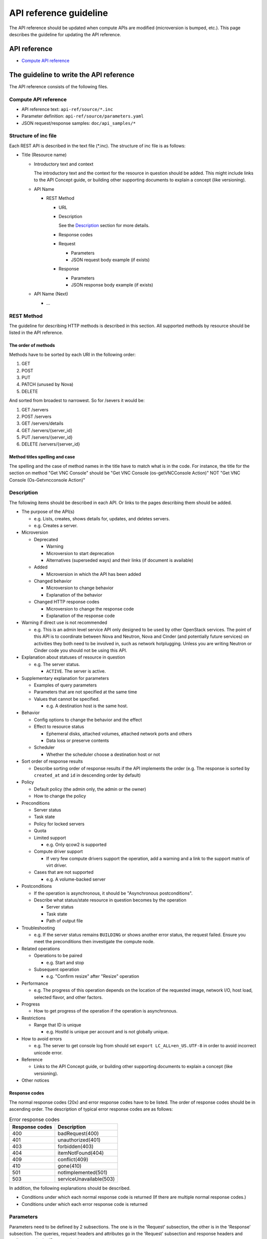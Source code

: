=======================
API reference guideline
=======================

The API reference should be updated when compute APIs are modified
(microversion is bumped, etc.).
This page describes the guideline for updating the API reference.

API reference
=============

* `Compute API reference <https://docs.openstack.org/api-ref/compute/>`_

The guideline to write the API reference
========================================

The API reference consists of the following files.

Compute API reference
---------------------

* API reference text: ``api-ref/source/*.inc``
* Parameter definition: ``api-ref/source/parameters.yaml``
* JSON request/response samples: ``doc/api_samples/*``

Structure of inc file
---------------------

Each REST API is described in the text file (\*.inc).
The structure of inc file is as follows:

- Title (Resource name)

  - Introductory text and context

    The introductory text and the context for the resource in question should
    be added. This might include links to the API Concept guide, or building
    other supporting documents to explain a concept (like versioning).

  - API Name

    - REST Method

      - URL
      - Description

        See the `Description`_ section for more details.
      - Response codes
      - Request

        - Parameters
        - JSON request body example (if exists)
      - Response

        - Parameters
        - JSON response body example (if exists)
  - API Name (Next)

    - ...

REST Method
-----------

The guideline for describing HTTP methods is described in this section.
All supported methods by resource should be listed in the API reference.

The order of methods
~~~~~~~~~~~~~~~~~~~~

Methods have to be sorted by each URI in the following order:

1. GET
2. POST
3. PUT
4. PATCH (unused by Nova)
5. DELETE

And sorted from broadest to narrowest. So for /severs it would be:

1. GET /servers
2. POST /servers
3. GET /servers/details
4. GET /servers/{server_id}
5. PUT /servers/{server_id}
6. DELETE /servers/{server_id}

Method titles spelling and case
~~~~~~~~~~~~~~~~~~~~~~~~~~~~~~~

The spelling and the case of method names in the title have to match
what is in the code. For instance, the title for the section on method
"Get VNC Console" should be "Get VNC Console (os-getVNCConsole Action)"
NOT "Get VNC Console (Os-Getvncconsole Action)"

Description
-----------

The following items should be described in each API.
Or links to the pages describing them should be added.

* The purpose of the API(s)

  - e.g. Lists, creates, shows details for, updates, and deletes servers.
  - e.g. Creates a server.

* Microversion

  - Deprecated

    - Warning
    - Microversion to start deprecation
    - Alternatives (superseded ways) and
      their links (if document is available)

  - Added

    - Microversion in which the API has been added

  - Changed behavior

    - Microversion to change behavior
    - Explanation of the behavior

  - Changed HTTP response codes

    - Microversion to change the response code
    - Explanation of the response code

* Warning if direct use is not recommended

  - e.g. This is an admin level service API only designed to be used by other
    OpenStack services. The point of this API is to coordinate between Nova
    and Neutron, Nova and Cinder (and potentially future services) on
    activities they both need to be involved in, such as network hotplugging.
    Unless you are writing Neutron or Cinder code you should not be using this API.

* Explanation about statuses of resource in question

  - e.g. The server status.

    - ``ACTIVE``. The server is active.

* Supplementary explanation for parameters

  - Examples of query parameters
  - Parameters that are not specified at the same time
  - Values that cannot be specified.

    - e.g. A destination host is the same host.

* Behavior

  - Config options to change the behavior and the effect
  - Effect to resource status

    - Ephemeral disks, attached volumes, attached network ports and others
    - Data loss or preserve contents

  - Scheduler

    - Whether the scheduler choose a destination host or not

* Sort order of response results

  - Describe sorting order of response results if the API implements the order
    (e.g. The response is sorted by ``created_at`` and ``id``
    in descending order by default)

* Policy

  - Default policy (the admin only, the admin or the owner)
  - How to change the policy

* Preconditions

  - Server status
  - Task state
  - Policy for locked servers
  - Quota
  - Limited support

    - e.g. Only qcow2 is supported

  - Compute driver support

    - If very few compute drivers support the operation, add a warning and
      a link to the support matrix of virt driver.

  - Cases that are not supported

    - e.g. A volume-backed server

* Postconditions

  - If the operation is asynchronous,
    it should be "Asynchronous postconditions".

  - Describe what status/state resource in question becomes by the operation

    - Server status
    - Task state
    - Path of output file

* Troubleshooting

  - e.g. If the server status remains ``BUILDING`` or shows another error status,
    the request failed. Ensure you meet the preconditions then investigate
    the compute node.

* Related operations

  - Operations to be paired

    - e.g. Start and stop

  - Subsequent operation

    - e.g. "Confirm resize" after "Resize" operation

* Performance

  - e.g. The progress of this operation depends on the location of
    the requested image, network I/O, host load, selected flavor, and other
    factors.

* Progress

  - How to get progress of the operation if the operation is asynchronous.

* Restrictions

  - Range that ID is unique

    - e.g. HostId is unique per account and is not globally unique.

* How to avoid errors

  - e.g. The server to get console log from should set
    ``export LC_ALL=en_US.UTF-8`` in order to avoid incorrect unicode error.

* Reference

  - Links to the API Concept guide, or building other supporting documents to
    explain a concept (like versioning).

* Other notices

Response codes
~~~~~~~~~~~~~~

The normal response codes (20x) and error response codes
have to be listed. The order of response codes should be in ascending order.
The description of typical error response codes are as follows:

.. list-table:: Error response codes
   :header-rows: 1

   * - Response codes
     - Description
   * - 400
     - badRequest(400)
   * - 401
     - unauthorized(401)
   * - 403
     - forbidden(403)
   * - 404
     - itemNotFound(404)
   * - 409
     - conflict(409)
   * - 410
     - gone(410)
   * - 501
     - notImplemented(501)
   * - 503
     - serviceUnavailable(503)

In addition, the following explanations should be described.

- Conditions under which each normal response code is returned
  (If there are multiple normal response codes.)
- Conditions under which each error response code is returned

Parameters
----------

Parameters need to be defined by 2 subsections.
The one is in the 'Request' subsection, the other is in the 'Response'
subsection. The queries, request headers and attributes go in the 'Request'
subsection and response headers and attributes go in the 'Response'
subsection.

The order of parameters in each API
~~~~~~~~~~~~~~~~~~~~~~~~~~~~~~~~~~~

The request and response parameters have to be listed in the following order
in each API in the text file.

1. Header
2. Path
3. Query
4. Body

   a. Top level object (i.e. server)
   b. Required fields
   c. Optional fields
   d. Parameters added in microversions (by the microversion they were added)

Parameter type
~~~~~~~~~~~~~~

The parameters are defined in the parameter file (``parameters.yaml``).
The type of parameters have to be one of following:

* ``array``

  It is a list.

* ``boolean``
* ``float``
* ``integer``
* ``none``

  The value is always ``null`` in a response or
  should be ``null`` in a request.

* ``object``

  The value is dict.

* ``string``

  If the value can be specified by multiple types, specify one type
  in the file and mention the other types in the description.

Required or optional
~~~~~~~~~~~~~~~~~~~~

In the parameter file, define the ``required`` field in each parameter.

.. list-table::
  :widths: 15 85

  * - ``true``
    - The parameter must be specified in the request, or
      the parameter always appears in the response.
  * - ``false``
    - It is not always necessary to specify the parameter in the request, or
      the parameter does not appear in the response in some cases.
      e.g. A config option defines whether the parameter appears
      in the response or not. A parameter appears when administrators call
      but does not appear when non-admin users call.

If a parameter must be specified in the request or always appears
in the response in the microversion added or later,
the parameter must be defined as required (``true``).

Microversion
~~~~~~~~~~~~

If a parameter is available starting from a microversion,
the microversion must be described by ``min_version``
in the parameter file.
However, if the minimum microversion is the same as a microversion
that the API itself is added, it is not necessary to describe the microversion.

For example::

  aggregate_uuid:
    description: |
      The UUID of the host aggregate.
    in: body
    required: true
    type: string
    min_version: 2.41

This example describes that ``aggregate_uuid`` is available starting
from microversion 2.41.

If a parameter is available up to a microversion,
the microversion must be described by ``max_version``
in the parameter file.

For example::

  security_group_rules:
    description: |
      The number of allowed rules for each security group.
    in: body
    required: false
    type: integer
    max_version: 2.35

This example describes that ``security_group_rules`` is available up to
microversion 2.35 (and has been removed since microversion 2.36).

The order of parameters in the parameter file
~~~~~~~~~~~~~~~~~~~~~~~~~~~~~~~~~~~~~~~~~~~~~

The order of parameters in the parameter file has to be kept as follows:

1. By in type

   a. Header
   b. Path
   c. Query
   d. Body

2. Then alphabetical by name

Example
-------

One or more examples should be provided for operations whose request and/or
response contains a payload. The example should describe what the operation
is attempting to do and provide a sample payload for the request and/or
response as appropriate.
Sample files should be created in the ``doc/api_samples`` directory and inlined
by inclusion.

When an operation has no payload in the response, a suitable message should be
included. For example::

  There is no body content for the response of a successful DELETE query.

Examples for multiple microversions should be included in ascending
microversion order.

Reference
=========

* `Verifying the Nova API Ref <https://wiki.openstack.org/wiki/NovaAPIRef>`_
* `The description for Parameters whose values are null <http://lists.openstack.org/pipermail/openstack-dev/2017-January/109868.html>`_
* `The definition of "Optional" parameter <http://lists.openstack.org/pipermail/openstack-dev/2017-July/119239.html>`_
* `How to document your OpenStack API service <https://docs.openstack.org/doc-contrib-guide/api-guides.html#how-to-document-your-openstack-api-service>`_
